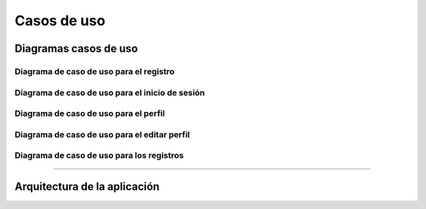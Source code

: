 
Casos de uso
=============

Diagramas casos de uso
######################

Diagrama de caso de uso para el registro
-----------------------------------------

.. image ::  ../images/diagramaRegistro.jpg
   :width: 500px
   :align: center
   :height: 500px


Diagrama de caso de uso para el inicio de sesión
------------------------------------------------


.. image :: ../images/diagrama1.jpg
   :width: 500px
   :align: center
   :height: 500px



Diagrama de caso de uso para el perfil
------------------------------------------


.. image :: ../images/diagramaPerfil.jpg
   :width: 500px
   :align: center
   :height: 500px



Diagrama de caso de uso para el editar perfil
---------------------------------------------


.. image :: ../images/diagramaEditar.jpg
   :width: 500px
   :align: center
   :height: 500px



Diagrama de caso de uso para los registros
------------------------------------------

.. image :: ../images/diagramaRegistros.jpg
   :width: 500px
   :align: center
   :height: 500px


"""""""""""""""""""""""""


Arquitectura de la aplicación
############################


.. image :: ../images/arquitectura.jpg
   :width: 700px
   :align: center
   :height: 450px



